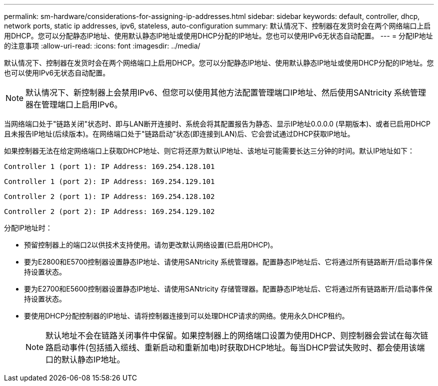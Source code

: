 ---
permalink: sm-hardware/considerations-for-assigning-ip-addresses.html 
sidebar: sidebar 
keywords: default, controller, dhcp, network ports, static ip addresses, ipv6, stateless, auto-configuration 
summary: 默认情况下、控制器在发货时会在两个网络端口上启用DHCP。您可以分配静态IP地址、使用默认静态IP地址或使用DHCP分配的IP地址。您也可以使用IPv6无状态自动配置。 
---
= 分配IP地址的注意事项
:allow-uri-read: 
:icons: font
:imagesdir: ../media/


[role="lead"]
默认情况下、控制器在发货时会在两个网络端口上启用DHCP。您可以分配静态IP地址、使用默认静态IP地址或使用DHCP分配的IP地址。您也可以使用IPv6无状态自动配置。

[NOTE]
====
默认情况下、新控制器上会禁用IPv6、但您可以使用其他方法配置管理端口IP地址、然后使用SANtricity 系统管理器在管理端口上启用IPv6。

====
当网络端口处于"链路关闭"状态时、即与LAN断开连接时、系统会将其配置报告为静态、显示IP地址0.0.0.0 (早期版本)、或者已启用DHCP且未报告IP地址(后续版本)。在网络端口处于"链路启动"状态(即连接到LAN)后、它会尝试通过DHCP获取IP地址。

如果控制器无法在给定网络端口上获取DHCP地址、则它将还原为默认IP地址、该地址可能需要长达三分钟的时间。默认IP地址如下：

[listing]
----
Controller 1 (port 1): IP Address: 169.254.128.101
----
[listing]
----
Controller 1 (port 2): IP Address: 169.254.129.101
----
[listing]
----
Controller 2 (port 1): IP Address: 169.254.128.102
----
[listing]
----
Controller 2 (port 2): IP Address: 169.254.129.102
----
分配IP地址时：

* 预留控制器上的端口2以供技术支持使用。请勿更改默认网络设置(已启用DHCP)。
* 要为E2800和E5700控制器设置静态IP地址、请使用SANtricity 系统管理器。配置静态IP地址后、它将通过所有链路断开/启动事件保持设置状态。
* 要为E2700和E5600控制器设置静态IP地址、请使用SANtricity 存储管理器。配置静态IP地址后、它将通过所有链路断开/启动事件保持设置状态。
* 要使用DHCP分配控制器的IP地址、请将控制器连接到可以处理DHCP请求的网络。使用永久DHCP租约。
+
[NOTE]
====
默认地址不会在链路关闭事件中保留。如果控制器上的网络端口设置为使用DHCP、则控制器会尝试在每次链路启动事件(包括插入缆线、重新启动和重新加电)时获取DHCP地址。每当DHCP尝试失败时、都会使用该端口的默认静态IP地址。

====


